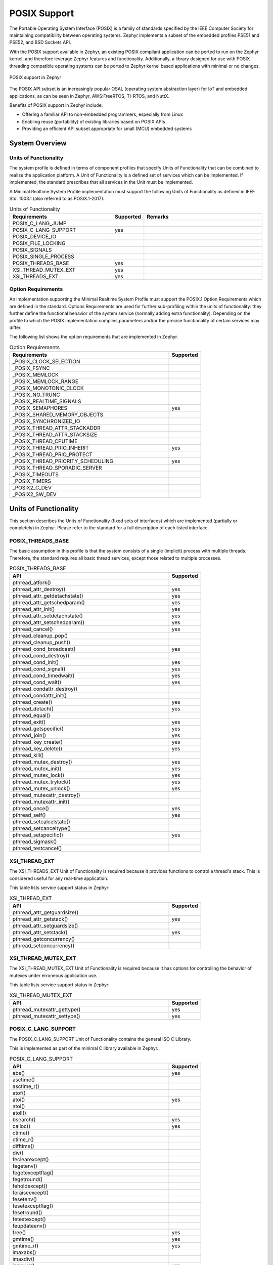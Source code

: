 POSIX Support
#############

The Portable Operating System Interface (POSIX) is a family of standards
specified by the IEEE Computer Society for maintaining compatibility between
operating systems. Zephyr implements a subset of the embedded profiles PSE51
and PSE52, and BSD Sockets API.

With the POSIX support available in Zephyr, an existing POSIX compliant
application can be ported to run on the Zephyr kernel, and therefore leverage
Zephyr features and functionality. Additionally, a library designed for use with
POSIX threading compatible operating systems can be ported to Zephyr kernel
based applications with minimal or no changes.

..  figure:: posix.svg
    :align: center
    :alt: POSIX Support in Zephyr

    POSIX support in Zephyr

The POSIX API subset is an increasingly popular OSAL (operating system
abstraction layer) for IoT and embedded applications, as can be seen in
Zephyr, AWS:FreeRTOS, TI-RTOS, and NuttX.

Benefits of POSIX support in Zephyr include:

- Offering a familiar API to non-embedded programmers, especially from Linux
- Enabling reuse (portability) of existing libraries based on POSIX APIs
- Providing an efficient API subset appropriate for small (MCU) embedded systems


System Overview
===============

Units of Functionality
++++++++++++++++++++++

The system profile is defined in terms of component profiles that specify Units
of Functionality that can be combined to realize the application platform. A Unit
of Functionality is a defined set of services which can be implemented. If
implemented, the standard prescribes that all services in the Unit must
be implemented.

A Minimal Realtime System Profile implementation must support the
following Units of Functionality as defined in IEEE Std. 1003.1 (also referred to
as POSIX.1-2017).


.. csv-table:: Units of Functionality
   :header: Requirements, Supported, Remarks
   :widths: 50,10,60


    POSIX_C_LANG_JUMP,
    POSIX_C_LANG_SUPPORT,yes
    POSIX_DEVICE_IO,
    POSIX_FILE_LOCKING,
    POSIX_SIGNALS,
    POSIX_SINGLE_PROCESS,
    POSIX_THREADS_BASE,yes
    XSI_THREAD_MUTEX_EXT,yes
    XSI_THREADS_EXT,yes


Option Requirements
++++++++++++++++++++

An implementation supporting the Minimal Realtime System
Profile must support the POSIX.1 Option Requirements which are defined in the
standard. Options Requirements are used for further sub-profiling within the
units of functionality: they further define the functional behavior of the
system service (normally adding extra functionality). Depending on the profile
to which the POSIX implementation complies,parameters and/or the precise
functionality of certain services may differ.

The following list shows the option requirements that are implemented in
Zephyr.


.. csv-table:: Option Requirements
   :header: Requirements, Supported
   :widths: 50,10

    _POSIX_CLOCK_SELECTION,
    _POSIX_FSYNC,
    _POSIX_MEMLOCK,
    _POSIX_MEMLOCK_RANGE,
    _POSIX_MONOTONIC_CLOCK,
    _POSIX_NO_TRUNC,
    _POSIX_REALTIME_SIGNALS,
    _POSIX_SEMAPHORES,yes
    _POSIX_SHARED_MEMORY_OBJECTS,
    _POSIX_SYNCHRONIZED_IO,
    _POSIX_THREAD_ATTR_STACKADDR,
    _POSIX_THREAD_ATTR_STACKSIZE,
    _POSIX_THREAD_CPUTIME,
    _POSIX_THREAD_PRIO_INHERIT,yes
    _POSIX_THREAD_PRIO_PROTECT,
    _POSIX_THREAD_PRIORITY_SCHEDULING,yes
    _POSIX_THREAD_SPORADIC_SERVER,
    _POSIX_TIMEOUTS,
    _POSIX_TIMERS,
    _POSIX2_C_DEV,
    _POSIX2_SW_DEV,



Units of Functionality
======================

This section describes the Units of Functionality (fixed sets of interfaces)
which are implemented (partially or completely) in Zephyr. Please refer to the
standard for a full description of each listed interface.

POSIX_THREADS_BASE
+++++++++++++++++++

The basic assumption in this profile is that the system
consists of a single (implicit) process with multiple threads. Therefore, the
standard requires all basic thread services, except those related to
multiple processes.


.. csv-table:: POSIX_THREADS_BASE
   :header: API, Supported
   :widths: 50,10

    pthread_atfork(),
    pthread_attr_destroy(),yes
    pthread_attr_getdetachstate(),yes
    pthread_attr_getschedparam(),yes
    pthread_attr_init(),yes
    pthread_attr_setdetachstate(),yes
    pthread_attr_setschedparam(),yes
    pthread_cancel(),yes
    pthread_cleanup_pop(),
    pthread_cleanup_push(),
    pthread_cond_broadcast(),yes
    pthread_cond_destroy(),
    pthread_cond_init(),yes
    pthread_cond_signal(),yes
    pthread_cond_timedwait(),yes
    pthread_cond_wait(),yes
    pthread_condattr_destroy(),
    pthread_condattr_init(),
    pthread_create(),yes
    pthread_detach(),yes
    pthread_equal(),
    pthread_exit(),yes
    pthread_getspecific(),yes
    pthread_join(),yes
    pthread_key_create(),yes
    pthread_key_delete(),yes
    pthread_kill(),
    pthread_mutex_destroy(),yes
    pthread_mutex_init(),yes
    pthread_mutex_lock(),yes
    pthread_mutex_trylock(),yes
    pthread_mutex_unlock(),yes
    pthread_mutexattr_destroy(),
    pthread_mutexattr_init(),
    pthread_once(),yes
    pthread_self(),yes
    pthread_setcalcelstate(),
    pthread_setcanceltype(),
    pthread_setspecific(),yes
    pthread_sigmask(),
    pthread_testcancel(),



XSI_THREAD_EXT
++++++++++++++

The XSI_THREADS_EXT Unit of Functionality is required because it provides
functions to control a thread's stack. This is considered useful for any
real-time application.

This table lists service support status in Zephyr:

.. csv-table:: XSI_THREAD_EXT
   :header: API, Supported
   :widths: 50,10

    pthread_attr_getguardsize(),
    pthread_attr_getstack(),yes
    pthread_attr_setguardsize(),
    pthread_attr_setstack(),yes
    pthread_getconcurrency(),
    pthread_setconcurrency()


XSI_THREAD_MUTEX_EXT
++++++++++++++++++++

The XSI_THREAD_MUTEX_EXT Unit of Functionality is required because it has
options for controlling the behavior of mutexes under erroneous application use.


This table lists service support status in Zephyr:

.. csv-table:: XSI_THREAD_MUTEX_EXT
   :header: API, Supported
   :widths: 50,10

    pthread_mutexattr_gettype(),yes
    pthread_mutexattr_settype(),yes


POSIX_C_LANG_SUPPORT
++++++++++++++++++++

The POSIX_C_LANG_SUPPORT Unit of Functionality contains the general ISO C
Library.

This is implemented as part of the minimal C library available in Zephyr.


.. csv-table:: POSIX_C_LANG_SUPPORT
   :header: API, Supported
   :widths: 50,10

    abs(),yes
    asctime(),
    asctime_r(),
    atof(),
    atoi(),yes
    atol(),
    atoll(),
    bsearch(),yes
    calloc(),yes
    ctime(),
    ctime_r(),
    difftime(),
    div(),
    feclearexcept(),
    fegetenv(),
    fegetexceptflag(),
    fegetround(),
    feholdexcept(),
    feraiseexcept(),
    fesetenv(),
    fesetexceptflag(),
    fesetround(),
    fetestexcept(),
    feupdateenv(),
    free(),yes
    gmtime(),yes
    gmtime_r(),yes
    imaxabs(),
    imaxdiv(),
    isalnum(),yes
    isalpha(),yes
    isblank(),
    iscntrl(),
    isdigit(),yes
    isgraph(),yes
    islower(),
    isprint(),yes
    ispunct(),
    isspace(),yes
    isupper(),yes
    isxdigit(),yes
    labs(),yes
    ldiv(),
    llabs(),yes
    lldiv(),
    localeconv(),
    localtime(),yes
    localtime_r(),
    malloc(),yes
    memchr(),yes
    memcmp(),yes
    memcpy(),yes
    memmove(),yes
    memset(),yes
    mktime(),yes
    qsort(),
    rand(),yes
    rand_r(),
    realloc(),yes
    setlocale(),
    snprintf(),yes
    sprintf(),yes
    srand(),yes
    sscanf(),
    strcat(),yes
    strchr(),yes
    strcmp(),yes
    strcoll(),
    strcpy(),yes
    strcspn(),
    strerror(),yes
    strerror_r(),yes
    strftime(),
    strlen(),yes
    strncat(),yes
    strncmp(),yes
    strncpy(),yes
    strpbrk(),
    strrchr(),yes
    strspn(),
    strstr(),yes
    strtod(),
    strtof(),
    strtoimax(),
    strtok(),
    strtok_r(),yes
    strtol(),yes
    strtold(),
    strtoll(),yes
    strtoul(),yes
    strtoull(),yes
    strtoumax(),
    strxfrm(),
    time(),yes
    tolower(),yes
    toupper(),yes
    tzname(),
    tzset(),
    va_arg(),
    va_copy(),
    va_end(),
    va_start(),
    vsnprintf(),yes
    vsprintf(),yes
    vsscanf(),


POSIX_SINGLE_PROCESS
+++++++++++++++++++++

The POSIX_SINGLE_PROCESS Unit of Functionality contains services for single
process applications.

.. csv-table:: POSIX_SINGLE_PROCESS
   :header: API, Supported
   :widths: 50,10

    confstr(),
    environ,
    errno,
    getenv(),
    setenv(),
    sysconf(),
    uname(),
    unsetenv()


POSIX_SIGNALS
+++++++++++++

Signal services are a basic mechanism within POSIX-based systems and are
required for error and event handling.

.. csv-table:: POSIX_SIGNALS
   :header: API, Supported
   :widths: 50,10


    abort(),yes
    alarm(),
    kill(),
    pause(),
    raise(),
    sigaction(),
    igaddset(),
    sigdelset(),
    sigemptyset(),
    sigfillset(),
    igismember(),
    signal(),
    sigpending(),
    sigprocmask(),
    igsuspend(),
    sigwait()


POSIX_DEVICE_IO
+++++++++++++++

.. csv-table:: POSIX_DEVICE_IO
   :header: API, Supported
   :widths: 50,10

    flockfile(),
    ftrylockfile(),
    funlockfile(),
    getc_unlocked(),
    getchar_unlocked(),
    putc_unlocked(),
    putchar_unlocked()
    clearerr(),
    close(),
    fclose(),
    fdopen(),
    feof(),
    ferror(),
    fflush(),
    fgetc(),
    fgets(),
    fileno(),
    fopen(),
    fprintf(),yes
    fputc(),yes
    fputs(),yes
    fread(),
    freopen(),
    fscanf(),
    fwrite(),yes
    getc(),
    getchar(),
    gets(),
    open(),yes
    perror(),yes
    printf(),yes
    putc(),yes
    putchar(),
    puts(),yes
    read(),yes
    scanf(),
    setbuf(),
    etvbuf(),
    stderr,
    stdin,
    stdout,
    ungetc(),
    vfprintf(),yes
    vfscanf(),
    vprintf(),yes
    vscanf(),
    write(),
